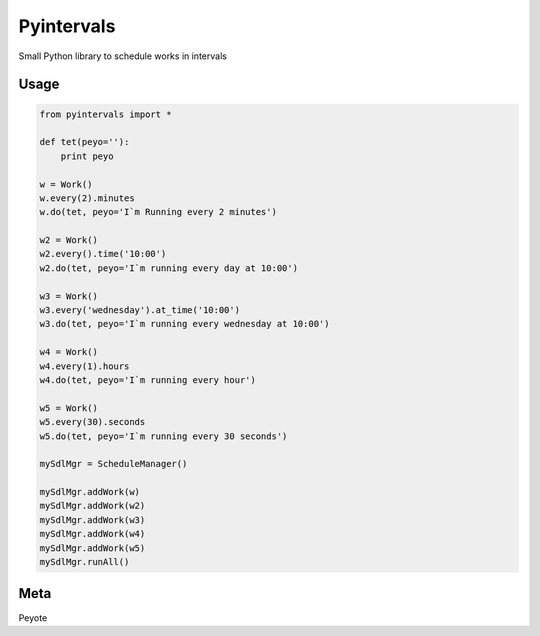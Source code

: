 Pyintervals
===========

Small Python library to schedule works in intervals

Usage
-----


.. code-block:: python

    from pyintervals import *

    def tet(peyo=''):
        print peyo
     
    w = Work()
    w.every(2).minutes
    w.do(tet, peyo='I`m Running every 2 minutes')
     
    w2 = Work()
    w2.every().time('10:00')
    w2.do(tet, peyo='I`m running every day at 10:00')
     
    w3 = Work()
    w3.every('wednesday').at_time('10:00')
    w3.do(tet, peyo='I`m running every wednesday at 10:00')
     
    w4 = Work()
    w4.every(1).hours
    w4.do(tet, peyo='I`m running every hour')
     
    w5 = Work()
    w5.every(30).seconds
    w5.do(tet, peyo='I`m running every 30 seconds')
     
    mySdlMgr = ScheduleManager()
     
    mySdlMgr.addWork(w)
    mySdlMgr.addWork(w2)
    mySdlMgr.addWork(w3)
    mySdlMgr.addWork(w4)
    mySdlMgr.addWork(w5)
    mySdlMgr.runAll()

Meta
----

Peyote
